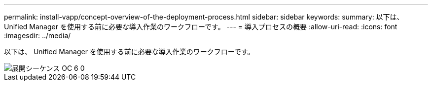 ---
permalink: install-vapp/concept-overview-of-the-deployment-process.html 
sidebar: sidebar 
keywords:  
summary: 以下は、 Unified Manager を使用する前に必要な導入作業のワークフローです。 
---
= 導入プロセスの概要
:allow-uri-read: 
:icons: font
:imagesdir: ../media/


[role="lead"]
以下は、 Unified Manager を使用する前に必要な導入作業のワークフローです。

image::../media/deployment-sequence-oc-6-0.gif[展開シーケンス OC 6 0]
